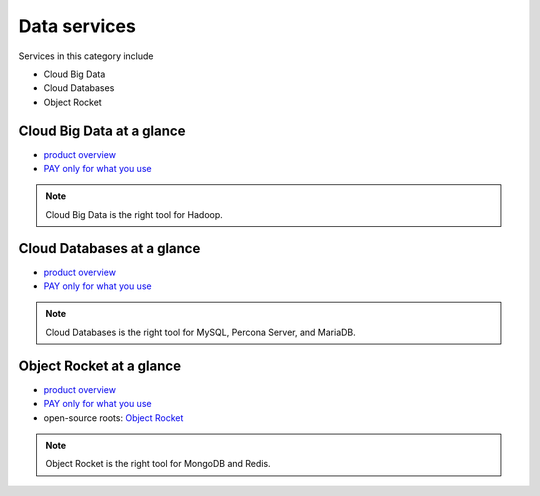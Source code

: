 .. _tour_data_services:

-------------
Data services
-------------
Services in this category include

* Cloud Big Data 
* Cloud Databases
* Object Rocket 

Cloud Big Data at a glance
~~~~~~~~~~~~~~~~~~~~~~~~~~
* `product overview <http://www.rackspace.com/cloud/big-data>`__

* `PAY only for what you use <http://www.rackspace.com/cloud/public-pricing>`__

.. NOTE::
   Cloud Big Data is the right tool for 
   Hadoop.

Cloud Databases at a glance
~~~~~~~~~~~~~~~~~~~~~~~~~~~
* `product overview <http://www.rackspace.com/cloud/databases>`__

* `PAY only for what you use <http://www.rackspace.com/cloud/public-pricing>`__

.. NOTE::
   Cloud Databases is the right tool for 
   MySQL, Percona Server, and MariaDB.

Object Rocket at a glance
~~~~~~~~~~~~~~~~~~~~~~~~~
* `product overview <https://objectrocket.com/features>`__

* `PAY only for what you use <https://objectrocket.com/pricing>`__ 

* open-source roots: 
  `Object Rocket <https://objectrocket.com/>`__  

.. NOTE::
   Object Rocket is the right tool for 
   MongoDB and Redis.

